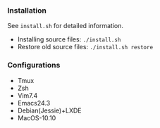 *** Installation
See ~install.sh~ for detailed information.

- Installing source files: ~./install.sh~
- Restore old source files: ~./install.sh restore~

***  Configurations

- Tmux
- Zsh
- Vim7.4
- Emacs24.3
- Debian(Jessie)+LXDE
- MacOS-10.10
